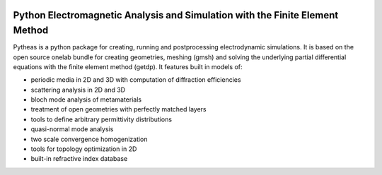 
.. image:: https://travis-ci.org/benvial/pytheas.svg?branch=master
   :target: https://travis-ci.org/benvial/pytheas
   :alt: Travis CI build status (Linux)

.. image:: https://codecov.io/github/benvial/pytheas/coverage.svg?branch=master
   :target: https://codecov.io/github/benvial/pytheas?branch=master
   :alt: Code Coverage

Python Electromagnetic Analysis and Simulation with the Finite Element Method
-----------------------------------------------------------------------------

.. inclusion-marker-do-not-remove

Pytheas is a python package for creating, running and postprocessing
electrodynamic simulations. It is based on the open source onelab 
bundle for creating geometries, meshing (gmsh) and solving 
the underlying partial differential equations with the finite 
element method (getdp).
It features built in models of:

- periodic media in 2D and 3D with computation of diffraction efficiencies
- scattering analysis in 2D and 3D
- bloch mode analysis of metamaterials
- treatment of open geometries with perfectly matched layers
- tools to define arbitrary permittivity distributions
- quasi-normal mode analysis
- two scale convergence homogenization
- tools for topology optimization in 2D
- built-in refractive index database
